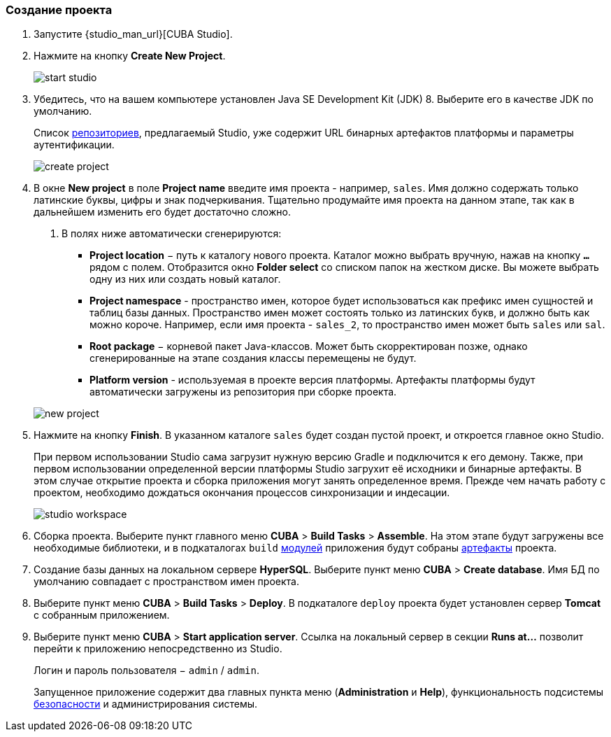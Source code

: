 :sourcesdir: ../../../source

[[qs_create_project]]
=== Создание проекта

. Запустите {studio_man_url}[CUBA Studio].

. Нажмите на кнопку *Create New Project*.
+
image::quick_start/start_studio.png[align="center"]

. Убедитесь, что на вашем компьютере установлен Java SE Development Kit (JDK) 8. Выберите его в качестве JDK по умолчанию.
+
Список <<artifact_repository,репозиториев>>, предлагаемый Studio, уже содержит URL бинарных артефактов платформы и параметры аутентификации.
+
image::quick_start/create_project.png[align="center"]

. В окне *New project* в поле *Project name* введите имя проекта - например, `sales`. Имя должно содержать только латинские буквы, цифры и знак подчеркивания. Тщательно продумайте имя проекта на данном этапе, так как в дальнейшем изменить его будет достаточно сложно.
+
--
. В полях ниже автоматически сгенерируются:

* *Project location* − путь к каталогу нового проекта. Каталог можно выбрать вручную, нажав на кнопку `*...*` рядом с полем. Отобразится окно *Folder select* со списком папок на жестком диске. Вы можете выбрать одну из них или создать новый каталог.

* *Project namespace* - пространство имен, которое будет использоваться как префикс имен сущностей и таблиц базы данных. Пространство имен может состоять только из латинских букв, и должно быть как можно короче. Например, если имя проекта - `++sales_2++`, то пространство имен может быть `sales` или `sal`.

* *Root package* − корневой пакет Java-классов. Может быть скорректирован позже, однако сгенерированные на этапе создания классы перемещены не будут.

* *Platform version* - используемая в проекте версия платформы. Артефакты платформы будут автоматически загружены из репозитория при сборке проекта.

image::quick_start/new_project.png[align="center"]
--

. Нажмите на кнопку *Finish*. В указанном каталоге `sales` будет создан пустой проект, и откроется главное окно Studio.
+
При первом использовании Studio сама загрузит нужную версию Gradle и подключится к его демону. Также, при первом использовании определенной версии платформы Studio загрухит её исходники и бинарные артефакты. В этом случае открытие проекта и сборка приложения могут занять определенное время. Прежде чем начать работу с проектом, необходимо дождаться окончания процессов синхронизации и индесации.
+
image::quick_start/studio_workspace.png[align="center"]

. Сборка проекта. Выберите пункт главного меню *CUBA* > *Build Tasks* > *Assemble*. На этом этапе будут загружены все необходимые библиотеки, и в подкаталогах `build` <<app_modules,модулей>> приложения будут собраны <<artifact,артефакты>> проекта.

. Создание базы данных на локальном сервере *HyperSQL*. Выберите пункт меню *CUBA* > *Create database*. Имя БД по умолчанию совпадает с пространством имен проекта.

. Выберите пункт меню *CUBA* > *Build Tasks* > *Deploy*. В подкаталоге `deploy` проекта будет установлен сервер *Tomcat* с собранным приложением.

. Выберите пункт меню *CUBA* > *Start application server*. Ссылка на локальный сервер в секции *Runs at...* позволит перейти к приложению непосредственно из Studio.
+
Логин и пароль пользователя − `admin` / `admin`.
+
Запущенное приложение содержит два главных пункта меню (*Administration* и *Help*), функциональность подсистемы <<security_subsystem,безопасности>> и администрирования системы.

